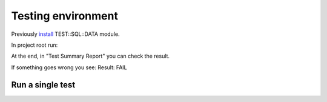 Testing environment
===================

Previously
`install <https://github.com/frankiejol/Test-SQL-Data/blob/master/INSTALL.md>`__
TEST::SQL::DATA module.

In project root run:

.. prompt:: bash $

    perl Makefile.PL
    sudo make test 

At the end, in "Test Summary Report" you can check the result.

If something goes wrong you see: Result: FAIL

Run a single test
-----------------

.. prompt:: bash $,# auto

    make && sudo prove -b t/lxc/*t

